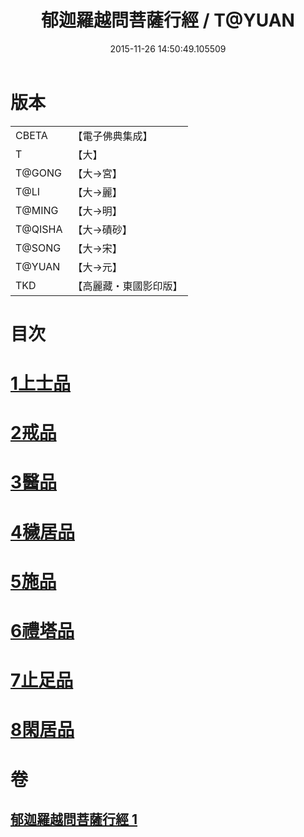 #+TITLE: 郁迦羅越問菩薩行經 / T@YUAN
#+DATE: 2015-11-26 14:50:49.105509
* 版本
 |     CBETA|【電子佛典集成】|
 |         T|【大】     |
 |    T@GONG|【大→宮】   |
 |      T@LI|【大→麗】   |
 |    T@MING|【大→明】   |
 |   T@QISHA|【大→磧砂】  |
 |    T@SONG|【大→宋】   |
 |    T@YUAN|【大→元】   |
 |       TKD|【高麗藏・東國影印版】|

* 目次
* [[file:KR6f0015_001.txt::001-0023a16][1上士品]]
* [[file:KR6f0015_001.txt::0024b13][2戒品]]
* [[file:KR6f0015_001.txt::0024c14][3醫品]]
* [[file:KR6f0015_001.txt::0025a13][4穢居品]]
* [[file:KR6f0015_001.txt::0025b22][5施品]]
* [[file:KR6f0015_001.txt::0027a4][6禮塔品]]
* [[file:KR6f0015_001.txt::0027c4][7止足品]]
* [[file:KR6f0015_001.txt::0028b10][8閑居品]]
* 卷
** [[file:KR6f0015_001.txt][郁迦羅越問菩薩行經 1]]
